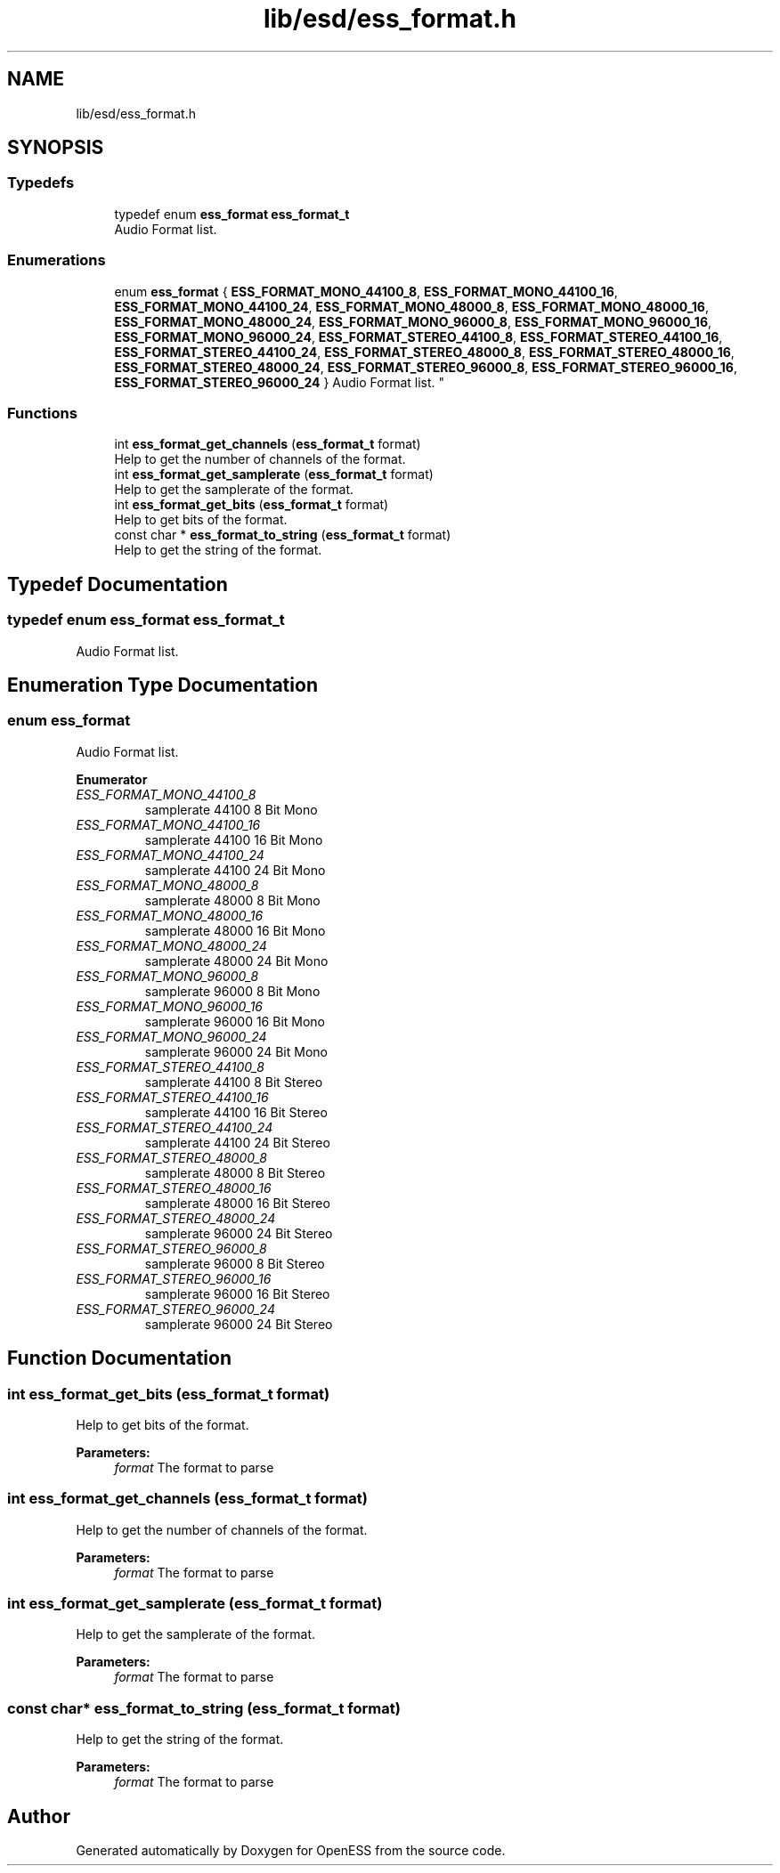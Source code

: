 .TH "lib/esd/ess_format.h" 3 "Sun Feb 3 2019" "Version 0.3" "OpenESS" \" -*- nroff -*-
.ad l
.nh
.SH NAME
lib/esd/ess_format.h
.SH SYNOPSIS
.br
.PP
.SS "Typedefs"

.in +1c
.ti -1c
.RI "typedef enum \fBess_format\fP \fBess_format_t\fP"
.br
.RI "Audio Format list\&. "
.in -1c
.SS "Enumerations"

.in +1c
.ti -1c
.RI "enum \fBess_format\fP { \fBESS_FORMAT_MONO_44100_8\fP, \fBESS_FORMAT_MONO_44100_16\fP, \fBESS_FORMAT_MONO_44100_24\fP, \fBESS_FORMAT_MONO_48000_8\fP, \fBESS_FORMAT_MONO_48000_16\fP, \fBESS_FORMAT_MONO_48000_24\fP, \fBESS_FORMAT_MONO_96000_8\fP, \fBESS_FORMAT_MONO_96000_16\fP, \fBESS_FORMAT_MONO_96000_24\fP, \fBESS_FORMAT_STEREO_44100_8\fP, \fBESS_FORMAT_STEREO_44100_16\fP, \fBESS_FORMAT_STEREO_44100_24\fP, \fBESS_FORMAT_STEREO_48000_8\fP, \fBESS_FORMAT_STEREO_48000_16\fP, \fBESS_FORMAT_STEREO_48000_24\fP, \fBESS_FORMAT_STEREO_96000_8\fP, \fBESS_FORMAT_STEREO_96000_16\fP, \fBESS_FORMAT_STEREO_96000_24\fP }
.RI "Audio Format list\&. ""
.br
.in -1c
.SS "Functions"

.in +1c
.ti -1c
.RI "int \fBess_format_get_channels\fP (\fBess_format_t\fP format)"
.br
.RI "Help to get the number of channels of the format\&. "
.ti -1c
.RI "int \fBess_format_get_samplerate\fP (\fBess_format_t\fP format)"
.br
.RI "Help to get the samplerate of the format\&. "
.ti -1c
.RI "int \fBess_format_get_bits\fP (\fBess_format_t\fP format)"
.br
.RI "Help to get bits of the format\&. "
.ti -1c
.RI "const char * \fBess_format_to_string\fP (\fBess_format_t\fP format)"
.br
.RI "Help to get the string of the format\&. "
.in -1c
.SH "Typedef Documentation"
.PP 
.SS "typedef enum \fBess_format\fP \fBess_format_t\fP"

.PP
Audio Format list\&. 
.SH "Enumeration Type Documentation"
.PP 
.SS "enum \fBess_format\fP"

.PP
Audio Format list\&. 
.PP
\fBEnumerator\fP
.in +1c
.TP
\fB\fIESS_FORMAT_MONO_44100_8 \fP\fP
samplerate 44100 8 Bit Mono 
.TP
\fB\fIESS_FORMAT_MONO_44100_16 \fP\fP
samplerate 44100 16 Bit Mono 
.TP
\fB\fIESS_FORMAT_MONO_44100_24 \fP\fP
samplerate 44100 24 Bit Mono 
.TP
\fB\fIESS_FORMAT_MONO_48000_8 \fP\fP
samplerate 48000 8 Bit Mono 
.TP
\fB\fIESS_FORMAT_MONO_48000_16 \fP\fP
samplerate 48000 16 Bit Mono 
.TP
\fB\fIESS_FORMAT_MONO_48000_24 \fP\fP
samplerate 48000 24 Bit Mono 
.TP
\fB\fIESS_FORMAT_MONO_96000_8 \fP\fP
samplerate 96000 8 Bit Mono 
.TP
\fB\fIESS_FORMAT_MONO_96000_16 \fP\fP
samplerate 96000 16 Bit Mono 
.TP
\fB\fIESS_FORMAT_MONO_96000_24 \fP\fP
samplerate 96000 24 Bit Mono 
.TP
\fB\fIESS_FORMAT_STEREO_44100_8 \fP\fP
samplerate 44100 8 Bit Stereo 
.TP
\fB\fIESS_FORMAT_STEREO_44100_16 \fP\fP
samplerate 44100 16 Bit Stereo 
.TP
\fB\fIESS_FORMAT_STEREO_44100_24 \fP\fP
samplerate 44100 24 Bit Stereo 
.TP
\fB\fIESS_FORMAT_STEREO_48000_8 \fP\fP
samplerate 48000 8 Bit Stereo 
.TP
\fB\fIESS_FORMAT_STEREO_48000_16 \fP\fP
samplerate 48000 16 Bit Stereo 
.TP
\fB\fIESS_FORMAT_STEREO_48000_24 \fP\fP
samplerate 96000 24 Bit Stereo 
.TP
\fB\fIESS_FORMAT_STEREO_96000_8 \fP\fP
samplerate 96000 8 Bit Stereo 
.TP
\fB\fIESS_FORMAT_STEREO_96000_16 \fP\fP
samplerate 96000 16 Bit Stereo 
.TP
\fB\fIESS_FORMAT_STEREO_96000_24 \fP\fP
samplerate 96000 24 Bit Stereo 
.SH "Function Documentation"
.PP 
.SS "int ess_format_get_bits (\fBess_format_t\fP format)"

.PP
Help to get bits of the format\&. 
.PP
\fBParameters:\fP
.RS 4
\fIformat\fP The format to parse 
.RE
.PP

.SS "int ess_format_get_channels (\fBess_format_t\fP format)"

.PP
Help to get the number of channels of the format\&. 
.PP
\fBParameters:\fP
.RS 4
\fIformat\fP The format to parse 
.RE
.PP

.SS "int ess_format_get_samplerate (\fBess_format_t\fP format)"

.PP
Help to get the samplerate of the format\&. 
.PP
\fBParameters:\fP
.RS 4
\fIformat\fP The format to parse 
.RE
.PP

.SS "const char* ess_format_to_string (\fBess_format_t\fP format)"

.PP
Help to get the string of the format\&. 
.PP
\fBParameters:\fP
.RS 4
\fIformat\fP The format to parse 
.RE
.PP

.SH "Author"
.PP 
Generated automatically by Doxygen for OpenESS from the source code\&.
